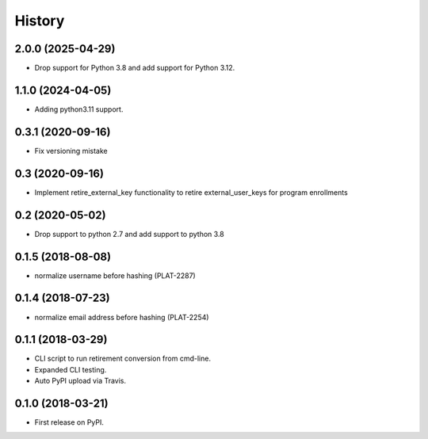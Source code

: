 =======
History
=======

2.0.0 (2025-04-29)
------------------

* Drop support for Python 3.8 and add support for Python 3.12.


1.1.0 (2024-04-05)
------------------

* Adding python3.11 support.


0.3.1 (2020-09-16)
------------------

* Fix versioning mistake


0.3 (2020-09-16)
------------------

* Implement retire_external_key functionality to retire external_user_keys for program enrollments


0.2 (2020-05-02)
------------------

* Drop support to python 2.7 and add support to python 3.8

0.1.5 (2018-08-08)
------------------

* normalize username before hashing (PLAT-2287)

0.1.4 (2018-07-23)
------------------

* normalize email address before hashing (PLAT-2254)

0.1.1 (2018-03-29)
------------------

* CLI script to run retirement conversion from cmd-line.
* Expanded CLI testing.
* Auto PyPI upload via Travis.


0.1.0 (2018-03-21)
------------------

* First release on PyPI.
